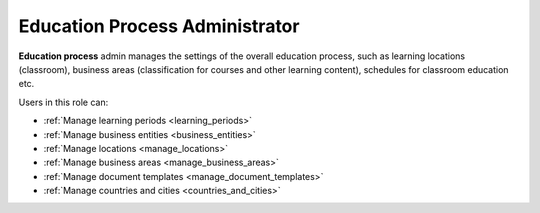 .. _education_process_administrator:

Education Process Administrator
================================

**Education process** admin manages the settings of the overall education process, such as learning locations (classroom), business areas (classification for courses and other learning content), schedules for classroom education etc.

..
Users in this role can:

* :ref:`Manage learning periods <learning_periods>`
* :ref:`Manage business entities <business_entities>`
* :ref:`Manage locations <manage_locations>`
* :ref:`Manage business areas <manage_business_areas>`
* :ref:`Manage document templates <manage_document_templates>`
* :ref:`Manage countries and cities <countries_and_cities>`


